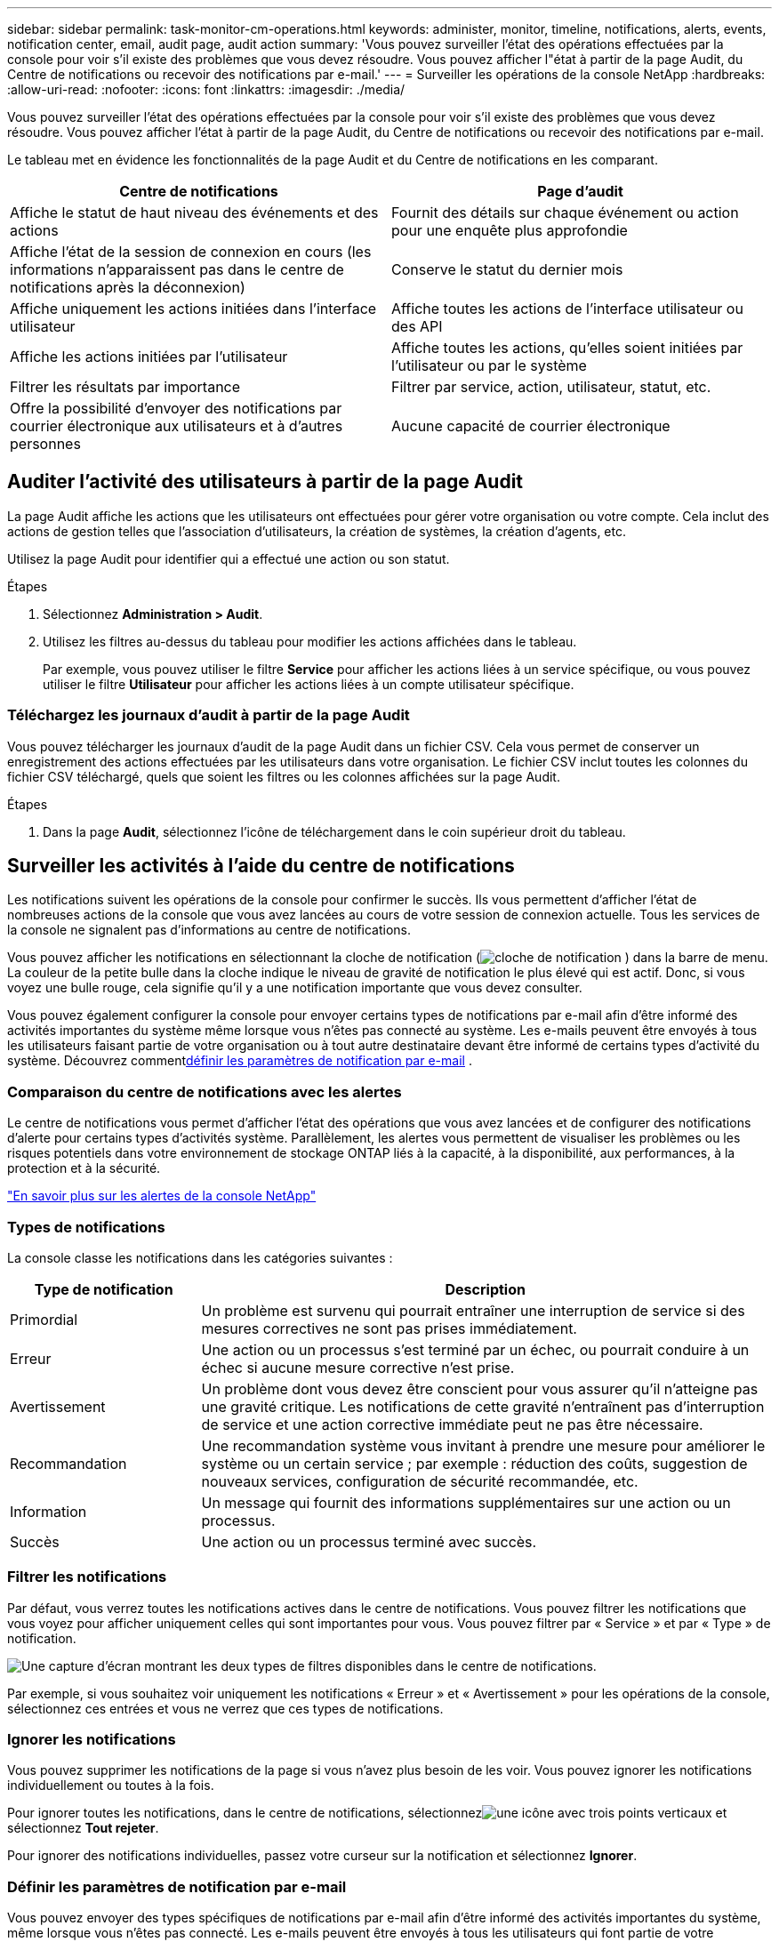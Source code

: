 ---
sidebar: sidebar 
permalink: task-monitor-cm-operations.html 
keywords: administer, monitor, timeline, notifications, alerts, events, notification center, email, audit page, audit action 
summary: 'Vous pouvez surveiller l’état des opérations effectuées par la console pour voir s’il existe des problèmes que vous devez résoudre.  Vous pouvez afficher l"état à partir de la page Audit, du Centre de notifications ou recevoir des notifications par e-mail.' 
---
= Surveiller les opérations de la console NetApp
:hardbreaks:
:allow-uri-read: 
:nofooter: 
:icons: font
:linkattrs: 
:imagesdir: ./media/


[role="lead"]
Vous pouvez surveiller l’état des opérations effectuées par la console pour voir s’il existe des problèmes que vous devez résoudre.  Vous pouvez afficher l'état à partir de la page Audit, du Centre de notifications ou recevoir des notifications par e-mail.

Le tableau met en évidence les fonctionnalités de la page Audit et du Centre de notifications en les comparant.

[cols="47,47"]
|===
| Centre de notifications | Page d'audit 


| Affiche le statut de haut niveau des événements et des actions | Fournit des détails sur chaque événement ou action pour une enquête plus approfondie 


| Affiche l'état de la session de connexion en cours (les informations n'apparaissent pas dans le centre de notifications après la déconnexion) | Conserve le statut du dernier mois 


| Affiche uniquement les actions initiées dans l'interface utilisateur | Affiche toutes les actions de l'interface utilisateur ou des API 


| Affiche les actions initiées par l'utilisateur | Affiche toutes les actions, qu'elles soient initiées par l'utilisateur ou par le système 


| Filtrer les résultats par importance | Filtrer par service, action, utilisateur, statut, etc. 


| Offre la possibilité d'envoyer des notifications par courrier électronique aux utilisateurs et à d'autres personnes | Aucune capacité de courrier électronique 
|===


== Auditer l'activité des utilisateurs à partir de la page Audit

La page Audit affiche les actions que les utilisateurs ont effectuées pour gérer votre organisation ou votre compte.  Cela inclut des actions de gestion telles que l'association d'utilisateurs, la création de systèmes, la création d'agents, etc.

Utilisez la page Audit pour identifier qui a effectué une action ou son statut.

.Étapes
. Sélectionnez *Administration > Audit*.
. Utilisez les filtres au-dessus du tableau pour modifier les actions affichées dans le tableau.
+
Par exemple, vous pouvez utiliser le filtre *Service* pour afficher les actions liées à un service spécifique, ou vous pouvez utiliser le filtre *Utilisateur* pour afficher les actions liées à un compte utilisateur spécifique.





=== Téléchargez les journaux d'audit à partir de la page Audit

Vous pouvez télécharger les journaux d’audit de la page Audit dans un fichier CSV.  Cela vous permet de conserver un enregistrement des actions effectuées par les utilisateurs dans votre organisation.  Le fichier CSV inclut toutes les colonnes du fichier CSV téléchargé, quels que soient les filtres ou les colonnes affichées sur la page Audit.

.Étapes
. Dans la page *Audit*, sélectionnez l’icône de téléchargement dans le coin supérieur droit du tableau.




== Surveiller les activités à l'aide du centre de notifications

Les notifications suivent les opérations de la console pour confirmer le succès.  Ils vous permettent d'afficher l'état de nombreuses actions de la console que vous avez lancées au cours de votre session de connexion actuelle.  Tous les services de la console ne signalent pas d’informations au centre de notifications.

Vous pouvez afficher les notifications en sélectionnant la cloche de notification (image:icon_bell.png["cloche de notification"] ) dans la barre de menu.  La couleur de la petite bulle dans la cloche indique le niveau de gravité de notification le plus élevé qui est actif.  Donc, si vous voyez une bulle rouge, cela signifie qu'il y a une notification importante que vous devez consulter.

Vous pouvez également configurer la console pour envoyer certains types de notifications par e-mail afin d'être informé des activités importantes du système même lorsque vous n'êtes pas connecté au système.  Les e-mails peuvent être envoyés à tous les utilisateurs faisant partie de votre organisation ou à tout autre destinataire devant être informé de certains types d'activité du système.  Découvrez comment<<Définir les paramètres de notification par e-mail,définir les paramètres de notification par e-mail>> .



=== Comparaison du centre de notifications avec les alertes

Le centre de notifications vous permet d'afficher l'état des opérations que vous avez lancées et de configurer des notifications d'alerte pour certains types d'activités système.  Parallèlement, les alertes vous permettent de visualiser les problèmes ou les risques potentiels dans votre environnement de stockage ONTAP liés à la capacité, à la disponibilité, aux performances, à la protection et à la sécurité.

https://docs.netapp.com/us-en/console-alerts/index.html["En savoir plus sur les alertes de la console NetApp"^]



=== Types de notifications

La console classe les notifications dans les catégories suivantes :

[cols="20,60"]
|===
| Type de notification | Description 


| Primordial | Un problème est survenu qui pourrait entraîner une interruption de service si des mesures correctives ne sont pas prises immédiatement. 


| Erreur | Une action ou un processus s’est terminé par un échec, ou pourrait conduire à un échec si aucune mesure corrective n’est prise. 


| Avertissement | Un problème dont vous devez être conscient pour vous assurer qu'il n'atteigne pas une gravité critique.  Les notifications de cette gravité n’entraînent pas d’interruption de service et une action corrective immédiate peut ne pas être nécessaire. 


| Recommandation | Une recommandation système vous invitant à prendre une mesure pour améliorer le système ou un certain service ; par exemple : réduction des coûts, suggestion de nouveaux services, configuration de sécurité recommandée, etc. 


| Information | Un message qui fournit des informations supplémentaires sur une action ou un processus. 


| Succès | Une action ou un processus terminé avec succès. 
|===


=== Filtrer les notifications

Par défaut, vous verrez toutes les notifications actives dans le centre de notifications.  Vous pouvez filtrer les notifications que vous voyez pour afficher uniquement celles qui sont importantes pour vous.  Vous pouvez filtrer par « Service » et par « Type » de notification.

image:screenshot_notification_filters.png["Une capture d’écran montrant les deux types de filtres disponibles dans le centre de notifications."]

Par exemple, si vous souhaitez voir uniquement les notifications « Erreur » et « Avertissement » pour les opérations de la console, sélectionnez ces entrées et vous ne verrez que ces types de notifications.



=== Ignorer les notifications

Vous pouvez supprimer les notifications de la page si vous n'avez plus besoin de les voir.  Vous pouvez ignorer les notifications individuellement ou toutes à la fois.

Pour ignorer toutes les notifications, dans le centre de notifications, sélectionnezimage:button_3_vert_dots.png["une icône avec trois points verticaux"] et sélectionnez *Tout rejeter*.

Pour ignorer des notifications individuelles, passez votre curseur sur la notification et sélectionnez *Ignorer*.



=== Définir les paramètres de notification par e-mail

Vous pouvez envoyer des types spécifiques de notifications par e-mail afin d'être informé des activités importantes du système, même lorsque vous n'êtes pas connecté. Les e-mails peuvent être envoyés à tous les utilisateurs qui font partie de votre organisation ou de votre compte, ou à tout autre destinataire qui doit être informé de certains types d'activité du système.

[NOTE]
====
* La console envoie des notifications par e-mail pour l'agent, les licences et les abonnements, NetApp Copy and Sync et NetApp Backup and Recovery.
* L'envoi de notifications par e-mail n'est pas pris en charge lorsque l'agent de console est installé sur un site sans accès Internet.


====
Les filtres que vous définissez dans le Centre de notifications ne déterminent pas les types de notifications que vous recevez par e-mail.  Par défaut, tout administrateur d'organisation recevra des e-mails pour toutes les notifications « Critiques » et « Recommandation ».  Ces notifications s'appliquent à tous les services : vous ne pouvez pas choisir de recevoir des notifications uniquement pour certains services, par exemple les agents ou NetApp Backup and Recovery.

Tous les autres utilisateurs et destinataires sont configurés pour ne recevoir aucun e-mail de notification. Vous devrez donc configurer les paramètres de notification pour tous les utilisateurs supplémentaires.

Vous devez disposer du rôle d’administrateur de l’organisation pour personnaliser les paramètres de notifications.

.Étapes
. Sélectionnez *Administration > Paramètres de notifications*.
. Sélectionnez *Utilisateurs de l'organisation* ou *Destinataires supplémentaires*.
+
La page *Destinataires supplémentaires* vous permet de configurer la console pour notifier les personnes membres de votre organisation Console.

. Sélectionnez un ou plusieurs utilisateurs à partir de la page _Utilisateurs de l'organisation_ ou de la page _Destinataires supplémentaires_ et choisissez le type de notifications à envoyer :
+
** Pour apporter des modifications à un seul utilisateur, sélectionnez le menu dans la colonne Notifications pour cet utilisateur, cochez les types de notifications à envoyer et sélectionnez *Appliquer*.
** Pour apporter des modifications à plusieurs utilisateurs, cochez la case correspondant à chaque utilisateur, sélectionnez *Gérer les notifications par e-mail*, cochez les types de notifications à envoyer et sélectionnez *Appliquer*.






=== Ajouter des destinataires de courrier électronique supplémentaires

Les utilisateurs qui apparaissent sur la page _Utilisateurs de l'organisation_ sont renseignés automatiquement à partir des utilisateurs de votre organisation ou de votre compte.  Vous pouvez ajouter des adresses e-mail dans la page _Destinataires supplémentaires_ pour d'autres personnes ou groupes qui n'ont pas accès à la console, mais qui doivent être informés de certains types d'alertes et de notifications.

.Étapes
. Depuis la page *Paramètres de notifications*, sélectionnez *Ajouter de nouveaux destinataires*.
+
image:screenshot-add-email-recipient.png["Une capture d'écran montrant comment ajouter de nouveaux destinataires de courrier électronique pour les alertes et les notifications."]

. Saisissez le nom, l'adresse e-mail et sélectionnez les types de notifications que le destinataire recevra, puis sélectionnez *Ajouter un nouveau destinataire*.

